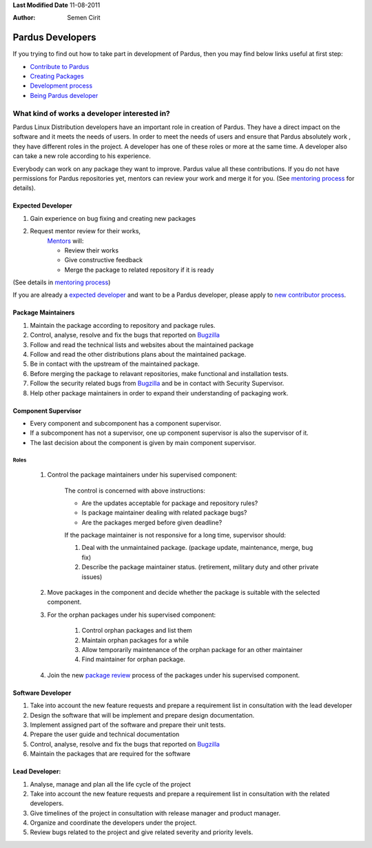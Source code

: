.. _developer-roles:

**Last Modified Date** 11-08-2011

:Author: Semen Cirit

Pardus Developers
~~~~~~~~~~~~~~~~~

If you trying to find out how to take part in development of Pardus, then you may find below links useful at first step:

* `Contribute to Pardus`_
* `Creating Packages`_
* `Development process`_
* `Being Pardus developer`_

What kind of works a developer interested in?
=============================================

Pardus Linux Distribution developers have an important role in creation of Pardus. They have a direct impact on the software and it meets the needs of users. In order to meet the needs of users and ensure that Pardus absolutely work , they have different roles in the project. A developer has one of these roles or more at the same time. A developer also can take a new role according to his experience.

Everybody can work on any package they want to improve. Pardus value all these contributions. If you do not have permissions for Pardus repositories yet, mentors can review your work and merge it for you. (See `mentoring process`_ for details).


Expected Developer
------------------
#. Gain experience on bug fixing and creating new packages
#. Request mentor review for their works,
    Mentors_ will:

    * Review their works
    * Give constructive feedback
    * Merge the package to related repository if it is ready
(See details in `mentoring process`_)

If you are already a `expected developer`_ and want to be a Pardus developer, please apply to `new contributor process`_.

Package Maintainers
-------------------
#. Maintain the package according to repository and package rules.
#. Control, analyse, resolve and fix the bugs that reported on Bugzilla_
#. Follow and read the technical lists and websites about the maintained package
#. Follow and read the other distributions plans about the maintained package.
#. Be in contact with the upstream of the maintained package.
#. Before merging the package to relavant repositories, make functional and installation tests.
#. Follow the security related bugs from Bugzilla_ and be in contact with Security Supervisor.
#. Help other package maintainers in order to expand their understanding of packaging work.

Component Supervisor
--------------------

* Every component and subcomponent has a component supervisor.
* If a subcomponent has not a supervisor, one up component supervisor is also the supervisor of it.
* The last decision about the component is given by main component supervisor.

Roles
^^^^^
   #. Control the package maintainers under his supervised component:

        The control is concerned with above instructions:

        - Are the updates acceptable for package and repository rules?
        - Is package maintainer dealing with related package bugs?
        - Are the packages merged before given deadline?

        If the package maintainer is not responsive for a long time, supervisor should:

        #. Deal with the unmaintained package. (package update, maintenance, merge, bug fix)
        #. Describe the package maintainer status. (retirement, military duty and other private issues)

   #. Move packages in the component and decide whether the package is suitable with the selected component.

   #. For the orphan packages under his supervised component:

       #. Control orphan packages and list them
       #. Maintain orphan packages for a while
       #. Allow temporarily maintenance of the orphan package for an other maintainer
       #. Find maintainer for orphan package.

   #. Join the new `package review`_ process of the packages under his supervised component.

Software Developer
------------------
#. Take into account the new feature requests and prepare a requirement list in consultation with the lead developer
#. Design the software that will be implement and prepare design documentation.
#. Implement assigned part of the software and prepare their unit tests.
#. Prepare the user guide and technical documentation
#. Control, analyse, resolve and fix the bugs that reported on Bugzilla_
#. Maintain the packages that are required for the software

Lead Developer:
---------------
#. Analyse, manage and plan all the life cycle of the project
#. Take into account the new feature requests and prepare a requirement list in consultation with the related developers.
#. Give timelines of the project in consultation with release manager and product manager.
#. Organize and coordinate the developers under the project.
#. Review bugs related to the project and give related severity and priority levels.


.. _package review: http://developer.pardus.org.tr/guides/packaging/package-review-process.html
.. _Contribute to Pardus: http://developer.pardus.org.tr/guides/newcontributor/areas-to-contribute.html
.. _Creating Packages: http://developer.pardus.org.tr/guides/packaging/index.html
.. _Development process: http://developer.pardus.org.tr/guides/releasing/index.html
.. _Being Pardus developer: http://developer.pardus.org.tr/guides/newcontributor/how-to-be-contributor.html
.. _mentoring process: http://developer.pardus.org.tr/guides/newcontributor/mentoring_process.html
.. _new contributor process: http://developer.pardus.org.tr/guides/newcontributor/how-to-be-contributor.html
.. _Bugzilla: http://bugs.pardus.org.tr
.. _Mentors: http://developer.pardus.org.tr/guides/newcontributor/newcontributor_mentors.html
